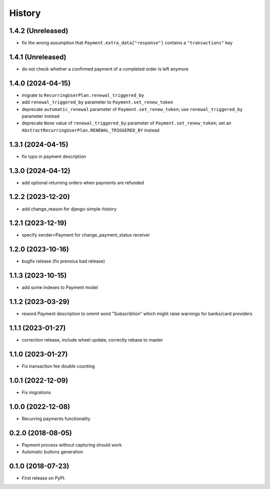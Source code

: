 .. :changelog:

History
-------

1.4.2 (Unreleased)
++++++++++++++++++

* fix the wrong assumption that ``Payment.extra_data["response"]`` contains a ``"transactions"`` key

1.4.1 (Unreleased)
++++++++++++++++++

* do not check whether a confirmed payment of a completed order is left anymore

1.4.0 (2024-04-15)
++++++++++++++++++

* migrate to ``RecurringUserPlan.renewal_triggered_by``
* add ``renewal_triggered_by`` parameter to ``Payment.set_renew_token``
* deprecate ``automatic_renewal`` parameter of ``Payment.set_renew_token``; use ``renewal_triggered_by`` parameter instead
* deprecate ``None`` value of ``renewal_triggered_by`` parameter of ``Payment.set_renew_token``; set an ``AbstractRecurringUserPlan.RENEWAL_TRIGGERED_BY`` instead

1.3.1 (2024-04-15)
++++++++++++++++++

* fix typo in payment description

1.3.0 (2024-04-12)
++++++++++++++++++

* add optional returning orders when payments are refunded

1.2.2 (2023-12-20)
++++++++++++++++++

* add change_reason for django-simple-history

1.2.1 (2023-12-19)
++++++++++++++++++

* specify sender=Payment for change_payment_status receiver

1.2.0 (2023-10-16)
++++++++++++++++++

* bugfix release (fix prevoius bad release)

1.1.3 (2023-10-15)
++++++++++++++++++

* add some indexes to Payment model

1.1.2 (2023-03-29)
++++++++++++++++++

* reword Payment description to ommit word "Subscribtion" which might raise warnings for banks/card providers

1.1.1 (2023-01-27)
++++++++++++++++++

* correction release, include wheel update, correctly rebase to master

1.1.0 (2023-01-27)
++++++++++++++++++

* Fix transaction fee double counting

1.0.1 (2022-12-09)
++++++++++++++++++

* Fix migrations

1.0.0 (2022-12-08)
++++++++++++++++++

* Recurring payments functionality

0.2.0 (2018-08-05)
++++++++++++++++++

* Payment process without capturing should work
* Automatic buttons generation

0.1.0 (2018-07-23)
++++++++++++++++++

* First release on PyPI.
